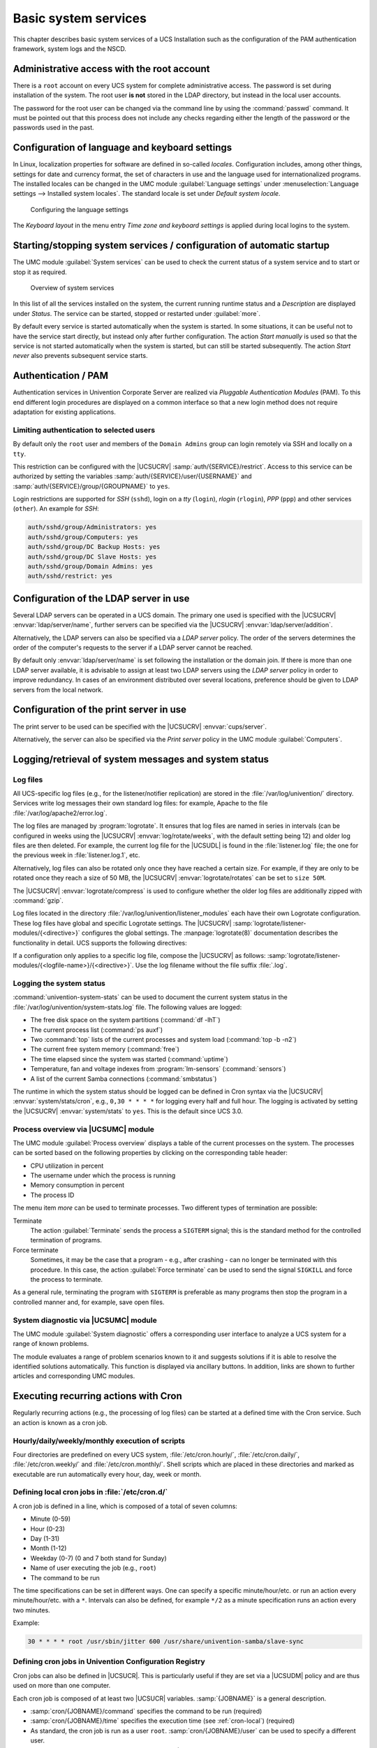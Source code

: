 .. SPDX-FileCopyrightText: 2021-2023 Univention GmbH
..
.. SPDX-License-Identifier: AGPL-3.0-only

.. _computers-basic-system-services:

Basic system services
=====================

This chapter describes basic system services of a UCS Installation such
as the configuration of the PAM authentication framework, system logs
and the NSCD.

.. _computers-rootaccount:

Administrative access with the root account
-------------------------------------------

There is a ``root`` account on every UCS system for complete administrative
access. The password is set during installation of the system. The root user
**is not** stored in the LDAP directory, but instead in the local user accounts.

The password for the root user can be changed via the command line by using the
:command:`passwd` command. It must be pointed out that this process does not
include any checks regarding either the length of the password or the passwords
used in the past.

.. _computers-configuration-of-language-and-keyboard-settings:

Configuration of language and keyboard settings
-----------------------------------------------

In Linux, localization properties for software are defined in so-called
*locales*. Configuration includes, among other things, settings for date and
currency format, the set of characters in use and the language used for
internationalized programs. The installed locales can be changed in the UMC
module :guilabel:`Language settings` under :menuselection:`Language settings -->
Installed system locales`. The standard locale is set under *Default system
locale*.

.. _language-settings:

.. figure:: /images/computers_timezone.*
   :alt: Configuring the language settings

   Configuring the language settings

The *Keyboard layout* in the menu entry *Time zone and keyboard settings* is
applied during local logins to the system.

.. _computers-system-services:

Starting/stopping system services / configuration of automatic startup
----------------------------------------------------------------------

The UMC module :guilabel:`System services` can be used to check the current
status of a system service and to start or stop it as required.

.. _umc-services:

.. figure:: /images/umc-systemservices.*
   :alt: Overview of system services

   Overview of system services

In this list of all the services installed on the system, the current running
runtime status and a *Description* are displayed under *Status*. The service can
be started, stopped or restarted under :guilabel:`more`.

By default every service is started automatically when the system is started. In
some situations, it can be useful not to have the service start directly, but
instead only after further configuration. The action *Start manually* is used so
that the service is not started automatically when the system is started, but
can still be started subsequently. The action *Start never* also prevents
subsequent service starts.

.. _computers-authentication-pam:

Authentication / PAM
--------------------

Authentication services in Univention Corporate Server are realized via
*Pluggable Authentication Modules* (PAM). To this
end different login procedures are displayed on a common interface so
that a new login method does not require adaptation for existing
applications.

.. _computers-limiting-authentication-to-selected-users:

Limiting authentication to selected users
~~~~~~~~~~~~~~~~~~~~~~~~~~~~~~~~~~~~~~~~~

By default only the ``root`` user and members of the ``Domain Admins`` group can
login remotely via SSH and locally on a ``tty``.

This restriction can be configured with the |UCSUCRV|
:samp:`auth/{SERVICE}/restrict`. Access to this service can be authorized by
setting the variables :samp:`auth/{SERVICE}/user/{USERNAME}` and
:samp:`auth/{SERVICE}/group/{GROUPNAME}` to ``yes``.

Login restrictions are supported for *SSH* (``sshd``), login on a *tty*
(``login``), *rlogin* (``rlogin``), *PPP* (``ppp``) and other services
(``other``). An example for *SSH*:

.. code-block::

   auth/sshd/group/Administrators: yes
   auth/sshd/group/Computers: yes
   auth/sshd/group/DC Backup Hosts: yes
   auth/sshd/group/DC Slave Hosts: yes
   auth/sshd/group/Domain Admins: yes
   auth/sshd/restrict: yes


.. _computers-configure-ldap-server:

Configuration of the LDAP server in use
---------------------------------------

Several LDAP servers can be operated in a UCS domain. The primary one used is
specified with the |UCSUCRV| :envvar:`ldap/server/name`, further servers can be
specified via the |UCSUCRV| :envvar:`ldap/server/addition`.

Alternatively, the LDAP servers can also be specified via a *LDAP server*
policy. The order of the servers determines the order of the computer's requests
to the server if a LDAP server cannot be reached.

By default only :envvar:`ldap/server/name` is set following the installation or
the domain join. If there is more than one LDAP server available, it is
advisable to assign at least two LDAP servers using the *LDAP server* policy in
order to improve redundancy. In cases of an environment distributed over
several locations, preference should be given to LDAP servers from the local
network.

.. _computers-configure-print-server:

Configuration of the print server in use
----------------------------------------

The print server to be used can be specified with the |UCSUCRV|
:envvar:`cups/server`.

Alternatively, the server can also be specified via the *Print server* policy in
the UMC module :guilabel:`Computers`.

.. _computers-logging-retrieval-of-system-messages-and-system-status:

Logging/retrieval of system messages and system status
------------------------------------------------------

.. _computers-log-files:

Log files
~~~~~~~~~

All UCS-specific log files (e.g., for the listener/notifier replication) are
stored in the :file:`/var/log/univention/` directory. Services write log messages their own
standard log files: for example, Apache to the file
:file:`/var/log/apache2/error.log`.

The log files are managed by :program:`logrotate`. It ensures that log files are
named in series in intervals (can be configured in weeks using the |UCSUCRV|
:envvar:`log/rotate/weeks`, with the default setting being 12) and older log
files are then deleted. For example, the current log file for the |UCSUDL| is
found in the :file:`listener.log` file; the one for the previous week in
:file:`listener.log.1`, etc.

Alternatively, log files can also be rotated only once they have reached a
certain size. For example, if they are only to be rotated once they reach a size
of 50 MB, the |UCSUCRV| :envvar:`logrotate/rotates` can be set to ``size 50M``.

The |UCSUCRV| :envvar:`logrotate/compress` is used to configure whether the
older log files are additionally zipped with :command:`gzip`.

Log files located in the directory :file:`/var/log/univention/listener_modules`
each have their own Logrotate configuration. These log files have global and
specific Logrotate settings. The |UCSUCRV| :samp:`logrotate/listener-modules/{<directive>}`
configures the global settings. The :manpage:`logrotate(8)` documentation
describes the functionality in detail. UCS supports the following directives:

.. envvar:: logrotate/listener-modules/rotate

   Default value: ``weekly``

.. envvar:: logrotate/listener-modules/rotate/count

   Default value: ``12``

.. envvar:: logrotate/listener-modules/create

   Default value: ``640 listener adm``

.. envvar:: logrotate/listener-modules/missingok

   Default value: ``missingok``

.. envvar:: logrotate/listener-modules/compress

   Default value: ``compress``

.. envvar:: logrotate/listener-modules/notifempty

   Default value: ``notifempty``

If a configuration only applies to a specific log file, compose the |UCSUCRV| as
follows: :samp:`logrotate/listener-modules/{<logfile-name>}/{<directive>}`. Use
the log filename without the file suffix :file:`.log`.

.. _computers-logging-the-system-status:

Logging the system status
~~~~~~~~~~~~~~~~~~~~~~~~~

:command:`univention-system-stats` can be used to document the current system
status in the :file:`/var/log/univention/system-stats.log` file. The following
values are logged:

* The free disk space on the system partitions (:command:`df
  -lhT`)

* The current process list (:command:`ps auxf`)

* Two :command:`top` lists of the current processes and
  system load (:command:`top -b -n2`)

* The current free system memory (:command:`free`)

* The time elapsed since the system was started
  (:command:`uptime`)

* Temperature, fan and voltage indexes from
  :program:`lm-sensors`
  (:command:`sensors`)

* A list of the current Samba connections
  (:command:`smbstatus`)

The runtime in which the system status should be logged can be defined in Cron
syntax via the |UCSUCRV| :envvar:`system/stats/cron`, e.g., ``0,30 * * * *``
for logging every half and full hour. The logging is activated by setting the
|UCSUCRV| :envvar:`system/stats` to ``yes``. This is the default since UCS 3.0.

.. _computers-modules-top:

Process overview via |UCSUMC| module
~~~~~~~~~~~~~~~~~~~~~~~~~~~~~~~~~~~~

The UMC module :guilabel:`Process overview` displays a table of the current
processes on the system. The processes can be sorted based on the following
properties by clicking on the corresponding table header:

* CPU utilization in percent

* The username under which the process is running

* Memory consumption in percent

* The process ID

The menu item *more* can be used to terminate processes. Two different types of
termination are possible:

Terminate
   The action :guilabel:`Terminate` sends the process a ``SIGTERM`` signal; this
   is the standard method for the controlled termination of programs.

Force terminate
   Sometimes, it may be the case that a program - e.g., after crashing - can no
   longer be terminated with this procedure. In this case, the action
   :guilabel:`Force terminate` can be used to send the signal ``SIGKILL`` and
   force the process to terminate.

As a general rule, terminating the program with ``SIGTERM`` is preferable as
many programs then stop the program in a controlled manner and, for example,
save open files.

.. _computers-modules-diagnostic:

System diagnostic via |UCSUMC| module
~~~~~~~~~~~~~~~~~~~~~~~~~~~~~~~~~~~~~

The UMC module :guilabel:`System diagnostic` offers a corresponding user
interface to analyze a UCS system for a range of known problems.

The module evaluates a range of problem scenarios known to it and suggests
solutions if it is able to resolve the identified solutions automatically. This
function is displayed via ancillary buttons. In addition, links are shown to
further articles and corresponding UMC modules.

.. _computers-executing-recurring-actions-with-cron:

Executing recurring actions with Cron
-------------------------------------

Regularly recurring actions (e.g., the processing of log files) can be
started at a defined time with the Cron service. Such an action is known
as a cron job.

.. _computers-hourly-daily-weekly-monthly-execution-of-scripts:

Hourly/daily/weekly/monthly execution of scripts
~~~~~~~~~~~~~~~~~~~~~~~~~~~~~~~~~~~~~~~~~~~~~~~~

Four directories are predefined on every UCS system, :file:`/etc/cron.hourly/`,
:file:`/etc/cron.daily/`, :file:`/etc/cron.weekly/` and
:file:`/etc/cron.monthly/`. Shell scripts which are placed in these directories
and marked as executable are run automatically every hour, day, week or month.

.. _cron-local:

Defining local cron jobs in :file:`/etc/cron.d/`
~~~~~~~~~~~~~~~~~~~~~~~~~~~~~~~~~~~~~~~~~~~~~~~~

.. index:: cron; syntax
   :name: cron-syntax

A cron job is defined in a line, which is composed of a total of seven columns:

* Minute (0-59)

* Hour (0-23)

* Day (1-31)

* Month (1-12)

* Weekday (0-7) (0 and 7 both stand for Sunday)

* Name of user executing the job (e.g., ``root``)

* The command to be run

The time specifications can be set in different ways. One can specify a specific
minute/hour/etc. or run an action every minute/hour/etc. with a ``*``. Intervals
can also be defined, for example ``*/2`` as a minute specification runs an
action every two minutes.

Example:

.. code-block::

   30 * * * * root /usr/sbin/jitter 600 /usr/share/univention-samba/slave-sync


.. _computers-defining-cron-jobs-in-univention-configuration-registry:

Defining cron jobs in Univention Configuration Registry
~~~~~~~~~~~~~~~~~~~~~~~~~~~~~~~~~~~~~~~~~~~~~~~~~~~~~~~

Cron jobs can also be defined in |UCSUCR|. This is particularly useful if
they are set via a |UCSUDM| policy and are thus used on more than one
computer.

Each cron job is composed of at least two |UCSUCR| variables.
:samp:`{JOBNAME}` is a general description.

* :samp:`cron/{JOBNAME}/command` specifies the command to be run (required)

* :samp:`cron/{JOBNAME}/time` specifies the execution time (see
  :ref:`cron-local`) (required)

* As standard, the cron job is run as a user ``root``.
  :samp:`cron/{JOBNAME}/user` can be used to specify a different user.

* If an email address is specified under :samp:`cron/{JOBNAME}/mailto`, the
  output of the cron job is sent there per email.

* :samp:`cron/{JOBNAME}/description` can be used to provide a description.

.. _computers-nscd:

Name service cache daemon
-------------------------

Data of the NSS service is cached by the *Name Server Cache Daemon* (NSCD) in
order to speed up frequently recurring requests for unchanged data. Thus, if a
repeated request occurs, instead of a complete LDAP request to be processed, the
data are simply drawn directly from the cache.

Since UCS 3.1, the groups are no longer cached via the NSCD for performance and
stability reasons; instead they are now cached by a local group cache, see
:ref:`groups-cache`.

The central configuration file of the (:file:`/etc/nscd.conf`) is managed by
|UCSUCR|.

The access to the cache is handled via a hash table. The size of the hash table
can be specified in |UCSUCR|, and should be higher than the number of
simultaneously used users/hosts. For technical reasons, a prime number should be
used for the size of the table. The following table shows the standard values of
the variables:

.. list-table:: Default size of the hash table
   :header-rows: 1
   :widths: 30 70

   * - Variable
     - Default size of the hash table

   * - ``nscd /hosts/size``
     -  ``6007``

   * - ``nscd/passwd/size``
     - ``6007``

With very big caches it may be necessary to increase the size of the cache
database in the system memory. This can be configured through the |UCSUCR|
variables :envvar:`nscd/hosts/maxdbsize`, :envvar:`nscd/group/maxdbsize` and
:envvar:`nscd/passwd/maxdbsize`.

As standard, five threads are started by NSCD. In environments with many
accesses it may prove necessary to increase the number via the |UCSUCRV|
:envvar:`nscd/threads`.

In the basic setting, a resolved group or hostname is kept in cache for one
hour, a username for ten minutes. With the |UCSUCR| variables
:envvar:`nscd/group/positive_time_to_live`,
:envvar:`nscd/hosts/positive_time_to_live` and
:envvar:`nscd/passwd/positive_time_to_live` these periods can be extended or
diminished (in seconds).

From time to time it might be necessary to manually invalidate the cache of the
NSCD. This can be done individually for each cache table with the following
commands:

.. code-block:: console

   $ nscd -i passwd
   $ nscd -i hosts


The verbosity of the log messages can be configured through the |UCSUCRV|
:envvar:`nscd/debug/level`.

.. _computers-ssh-login-to-systems:

SSH login to systems
--------------------

When installing a UCS system, an SSH server is also installed per preselection.
SSH is used for realizing encrypted connections to other hosts, wherein the
identity of a host can be assured via a check sum. Essential aspects of the SSH
server's configuration can be adjusted in |UCSUCR|.

By default the login of the privileged ``root`` user is permitted by SSH (e.g.
for configuring a newly installed system where no users have been created yet,
from a remote location).

* If the |UCSUCRV| :envvar:`sshd/permitroot` is set to ``without-password``,
  then no interactive password request will be performed for the ``root`` user,
  but only a login based on a public key. By this means brute force attacks to
  passwords can be avoided.

* To prohibit SSH login completely, this can be deactivated by setting the
  |UCSUCRV| :envvar:`auth/sshd/user/root` to ``no``.

The |UCSUCRV| :envvar:`sshd/xforwarding` can be used to configure
whether an X11 output should be passed on via SSH. This is necessary,
for example, for allowing a user to start a program with graphic output
on a remote computer by logging in with :command:`ssh -X
TARGETHOST`. Valid settings are ``yes`` and
``no``.

The standard port for SSH connections is port 22 via TCP. If a different
port is to be used, this can be arranged via the |UCSUCRV|
:envvar:`sshd/port`.

.. _basicservices-ntp:

Configuring the time zone / time synchronization
------------------------------------------------

The time zone in which a system is located can be changed in the UMC module
:guilabel:`Language settings` under :menuselection:`Time zone and keyboard
settings --> Time zone`.

Asynchronous system times between individual hosts of a domain can be the source
of a large number of errors, for example:

* The reliability of log files is impaired.

* Kerberos operation is disrupted.

* The correct evaluation of the validity periods of passwords can be disturbed.

Usually the |UCSPRIMARYDN| functions as the time server of a domain. With the
|UCSUCR| variables :envvar:`timeserver`, :envvar:`timeserver2` and
:envvar:`timeserver3` external NTP servers can be included as time sources.

Manual time synchronization can be started by the command :command:`ntpdate`.

Windows clients joined in a Samba/AD domain only accept signed NTP time
requests. If the |UCSUCRV| :envvar:`ntp/signed` is set to ``yes``, the NTP
replies are signed by Samba/AD.
